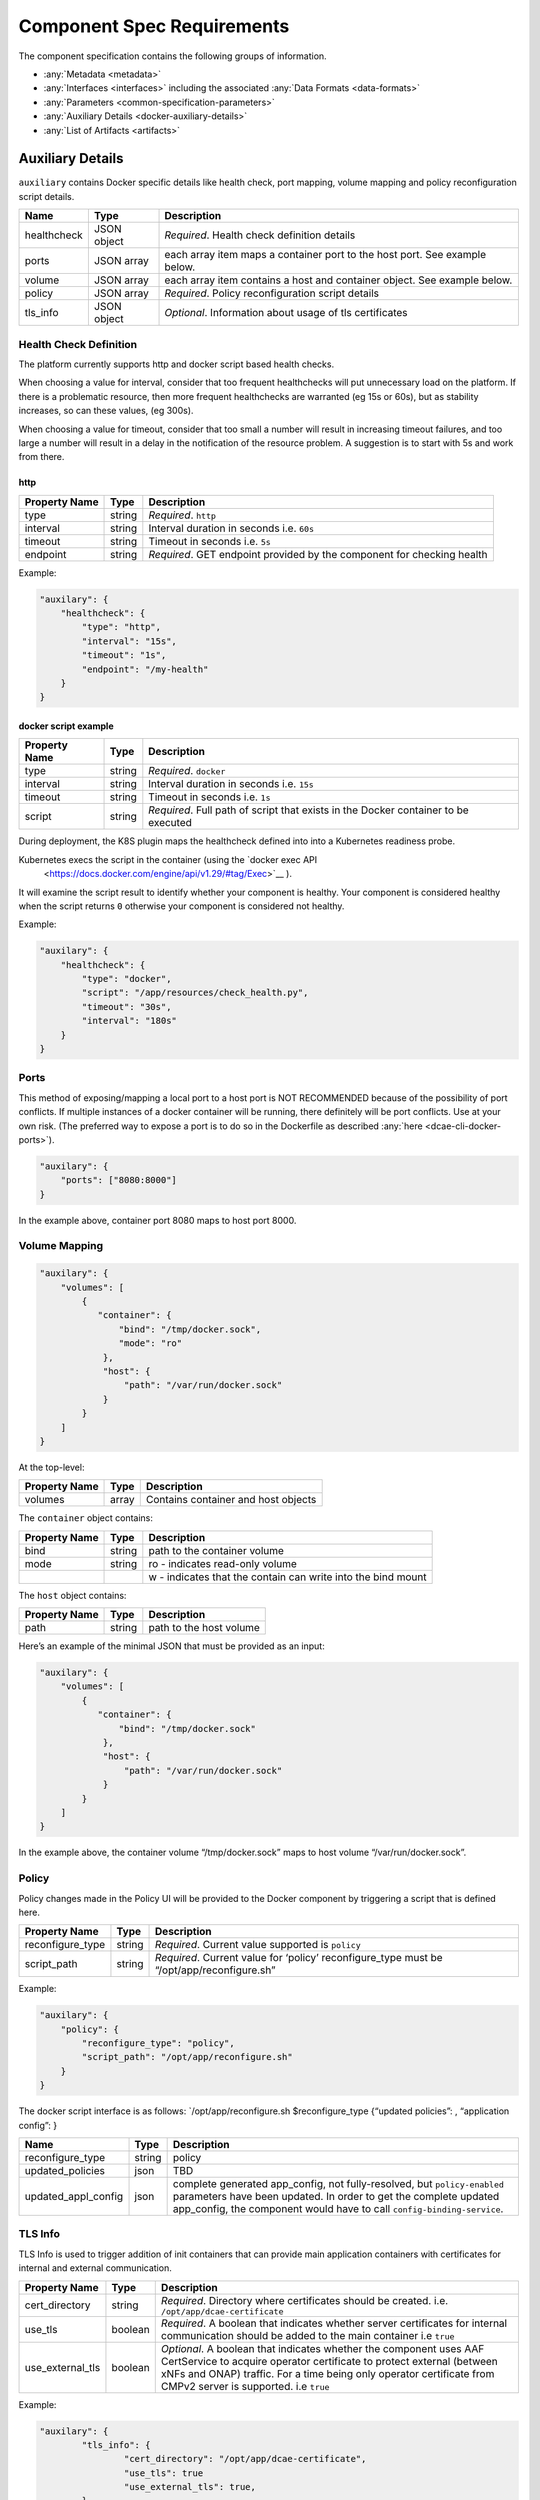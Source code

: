 .. This work is licensed under a Creative Commons Attribution 4.0 International License.
.. http://creativecommons.org/licenses/by/4.0

.. _docker-requirements:

Component Spec Requirements
===========================

The component specification contains the following groups of
information. 

-  :any:`Metadata <metadata>`
-  :any:`Interfaces <interfaces>` including the
   associated :any:`Data Formats <data-formats>`
-  :any:`Parameters <common-specification-parameters>`
-  :any:`Auxiliary Details <docker-auxiliary-details>`
-  :any:`List of Artifacts <artifacts>`

.. _docker-auxiliary-details:

Auxiliary Details
-----------------

``auxiliary`` contains Docker specific details like health check, port
mapping, volume mapping and policy reconfiguration script details.


+--------------------------------+---------+---------------------------+
| Name                           | Type    | Description               |
+================================+=========+===========================+
| healthcheck                    | JSON    | *Required*. Health check  |
|                                | object  | definition details        |
+--------------------------------+---------+---------------------------+
| ports                          | JSON    | each array item maps a    |
|                                | array   | container port to the     |
|                                |         | host port. See example    |
|                                |         | below.                    |
+--------------------------------+---------+---------------------------+
| volume                         | JSON    | each array item contains  |
|                                | array   | a host and container      |
|                                |         | object. See example       |
|                                |         | below.                    |
+--------------------------------+---------+---------------------------+
| policy                         | JSON    | *Required*. Policy        |
|                                | array   | reconfiguration script    |
|                                |         | details                   |
+--------------------------------+---------+---------------------------+
| tls_info                       | JSON    | *Optional*. Information   |
|                                | object  | about usage of tls certif\|
|                                |         | icates                    |
+--------------------------------+---------+---------------------------+

Health Check Definition
~~~~~~~~~~~~~~~~~~~~~~~

The platform currently supports http and docker script based health checks. 

When choosing a value for interval, consider that too frequent
healthchecks will put unnecessary load on the platform. If there is a
problematic resource, then more frequent healthchecks are warranted (eg
15s or 60s), but as stability increases, so can these values, (eg
300s).

When choosing a value for timeout, consider that too small a number will
result in increasing timeout failures, and too large a number will
result in a delay in the notification of the resource problem. A
suggestion is to start with 5s and work from there.

http
^^^^

+--------------------------------+---------+---------------------------+
| Property Name                  | Type    | Description               |
+================================+=========+===========================+
| type                           | string  | *Required*. ``http``      |
+--------------------------------+---------+---------------------------+
| interval                       | string  | Interval duration in      |
|                                |         | seconds i.e. ``60s``      |
+--------------------------------+---------+---------------------------+
| timeout                        | string  | Timeout in seconds i.e.   |
|                                |         | ``5s``                    |
+--------------------------------+---------+---------------------------+
| endpoint                       | string  | *Required*. GET endpoint  |
|                                |         | provided by the component |
|                                |         | for checking health       |
+--------------------------------+---------+---------------------------+

Example:

.. code:: json

    "auxilary": {
        "healthcheck": {
            "type": "http",
            "interval": "15s",
            "timeout": "1s",
            "endpoint": "/my-health"
        }
    }

docker script example
^^^^^^^^^^^^^^^^^^^^^

+--------------------------------+---------+---------------------------+
| Property Name                  | Type    | Description               |
+================================+=========+===========================+
| type                           | string  | *Required*. ``docker``    |
+--------------------------------+---------+---------------------------+
| interval                       | string  | Interval duration in      |
|                                |         | seconds i.e. ``15s``      |
+--------------------------------+---------+---------------------------+
| timeout                        | string  | Timeout in seconds i.e.   |
|                                |         | ``1s``                    |
+--------------------------------+---------+---------------------------+
| script                         | string  | *Required*. Full path of  |
|                                |         | script that exists in the |
|                                |         | Docker container to be    |
|                                |         | executed                  |
+--------------------------------+---------+---------------------------+

During deployment, the K8S plugin maps the healthcheck defined into 
into a Kubernetes readiness probe.  

Kubernetes execs the script in the container (using the `docker exec API
 <https://docs.docker.com/engine/api/v1.29/#tag/Exec>`__ ). 
It will examine the
script result to identify whether your component is healthy. Your
component is considered healthy when the script returns ``0`` otherwise
your component is considered not healthy.

Example:

.. code:: json

    "auxilary": {
        "healthcheck": {
            "type": "docker",
            "script": "/app/resources/check_health.py",
            "timeout": "30s",
            "interval": "180s"
        }
    }

Ports
~~~~~

This method of exposing/mapping a local port to a host port is NOT
RECOMMENDED because of the possibility of port conflicts. If multiple
instances of a docker container will be running, there definitely will
be port conflicts. Use at your own risk. (The preferred way to expose a
port is to do so in the Dockerfile as described
:any:`here <dcae-cli-docker-ports>`).

.. code:: json

    "auxilary": {
        "ports": ["8080:8000"]
    }

In the example above, container port 8080 maps to host port 8000.

Volume Mapping
~~~~~~~~~~~~~~

.. code:: json

    "auxilary": {
        "volumes": [
            {
               "container": {
                   "bind": "/tmp/docker.sock",
                   "mode": "ro"
                },
                "host": {
                    "path": "/var/run/docker.sock"
                }
            }
        ]
    }

At the top-level:

+---------------+-------+-------------------------------------+
| Property Name | Type  | Description                         |
+===============+=======+=====================================+
| volumes       | array | Contains container and host objects |
+---------------+-------+-------------------------------------+

The ``container`` object contains:


+-----------------------+-----------------------+-------------------------------+
| Property Name         | Type                  | Description                   |
+=======================+=======================+===============================+
| bind                  | string                | path to the container         |
|                       |                       | volume                        |
+-----------------------+-----------------------+-------------------------------+
| mode                  | string                | ro - indicates                |
|                       |                       | read-only volume              |
+-----------------------+-----------------------+-------------------------------+
|                       |                       | w - indicates that            |
|                       |                       | the contain can write         |
|                       |                       | into the bind mount           |
+-----------------------+-----------------------+-------------------------------+

The ``host`` object contains:

+---------------+--------+-------------------------+
| Property Name | Type   | Description             |
+===============+========+=========================+
| path          | string | path to the host volume |
+---------------+--------+-------------------------+

Here’s an example of the minimal JSON that must be provided as an input:

.. code:: json

    "auxilary": {
        "volumes": [
            {
               "container": {
                   "bind": "/tmp/docker.sock"
                },
                "host": {
                    "path": "/var/run/docker.sock"
                }
            }
        ]
    }

In the example above, the container volume “/tmp/docker.sock” maps to
host volume “/var/run/docker.sock”.


Policy 
~~~~~~~

Policy changes made in the Policy UI will be provided to the Docker
component by triggering a script that is defined here.

+--------------------------------+---------+---------------------------+
| Property Name                  | Type    | Description               |
+================================+=========+===========================+
| reconfigure_type               | string  | *Required*. Current value |
|                                |         | supported is ``policy``   |
+--------------------------------+---------+---------------------------+
| script_path                    | string  | *Required*. Current value |
|                                |         | for ‘policy’              |
|                                |         | reconfigure_type must be  |
|                                |         | “/opt/app/reconfigure.sh” |
+--------------------------------+---------+---------------------------+

Example:

.. code:: json

    "auxilary": {
        "policy": {
            "reconfigure_type": "policy",
            "script_path": "/opt/app/reconfigure.sh"
        }
    }

The docker script interface is as follows: \`/opt/app/reconfigure.sh
$reconfigure_type {“updated policies”: , “application config”: }

+---------------------+--------------+----------------------------------------+
| Name                | Type         | Description                            |
+=====================+==============+========================================+
| reconfigure_type    | string       | policy                                 |
+---------------------+--------------+----------------------------------------+
| updated_policies    | json         | TBD                                    |
+---------------------+--------------+----------------------------------------+
| updated_appl_config | json         | complete generated app_config, not     |
|                     |              | fully-resolved, but ``policy-enabled`` |
|                     |              | parameters have been updated. In order |
|                     |              | to get the complete updated            |
|                     |              | app_config, the component would have   |
|                     |              | to call ``config-binding-service``.    |
+---------------------+--------------+----------------------------------------+

TLS Info
~~~~~~~~~~~~~~~~~

TLS Info is used to trigger addition of init containers that can provide main application containers with certificates
for internal and external communication.

+--------------------------------+---------+---------------------------------------------------------------------------+
| Property Name                  | Type    | Description                                                               |
+================================+=========+===========================================================================+
| cert_directory                 | string  | *Required*. Directory where certificates should be created.               |
|                                |         | i.e. ``/opt/app/dcae-certificate``                                        |
+--------------------------------+---------+---------------------------------------------------------------------------+
| use_tls                        | boolean | *Required*. A boolean that indicates whether server certificates for int\ |
|                                |         | ernal communication should be added to the main container                 |
|                                |         | i.e ``true``                                                              |
+--------------------------------+---------+---------------------------------------------------------------------------+
| use_external_tls               | boolean | *Optional*. A boolean that indicates whether the component uses AAF Cert\ |
|                                |         | Service to acquire operator certificate to protect external (between xNFs |
|                                |         | and ONAP) traffic. For a time being only operator certificate from CMPv2  |
|                                |         | server is supported.                                                      |
|                                |         | i.e ``true``                                                              |
+--------------------------------+---------+---------------------------------------------------------------------------+


Example:

.. code:: json

	"auxilary": {
		"tls_info": {
			"cert_directory": "/opt/app/dcae-certificate",
			"use_tls": true
			"use_external_tls": true,
		}
	},

Docker Component Spec - Complete Example
----------------------------------------

.. code:: json

    {
        "self": {
            "version": "1.0.0",
            "name": "yourapp.component.kpi_anomaly",
            "description": "Classifies VNF KPI data as anomalous",
            "component_type": "docker"
        },
        "streams": {
            "subscribes": [{
                "format": "dcae.vnf.kpi",
                "version": "1.0.0",
                "route": "/data",
                "type": "http"
            }],
            "publishes": [{
                "format": "yourapp.format.integerClassification",
                "version": "1.0.0",
                "config_key": "prediction",
                "type": "http"
            }]
        },
        "services": {
            "calls": [{
                "config_key": "vnf-db",
                "request": {
                    "format": "dcae.vnf.meta",
                    "version": "1.0.0"
                    },
                "response": {
                    "format": "dcae.vnf.kpi",
                    "version": "1.0.0"
                    }
            }],
            "provides": [{
                "route": "/score-vnf",
                "request": {
                    "format": "dcae.vnf.meta",
                    "version": "1.0.0"
                    },
                "response": {
                    "format": "yourapp.format.integerClassification",
                    "version": "1.0.0"
                    }
            }]
        },
        "parameters": [
            {
                "name": "threshold",
                "value": 0.75,
                "description": "Probability threshold to exceed to be anomalous"
            }
        ],
        "auxilary": {
            "healthcheck": {
                "type": "http",
                "interval": "15s",
                "timeout": "1s",
                "endpoint": "/my-health"
            }
        },
        "artifacts": [{
            "uri": "fake.nexus.att.com/dcae/kpi_anomaly:1.0.0",
            "type": "docker image"
        }]
    }
